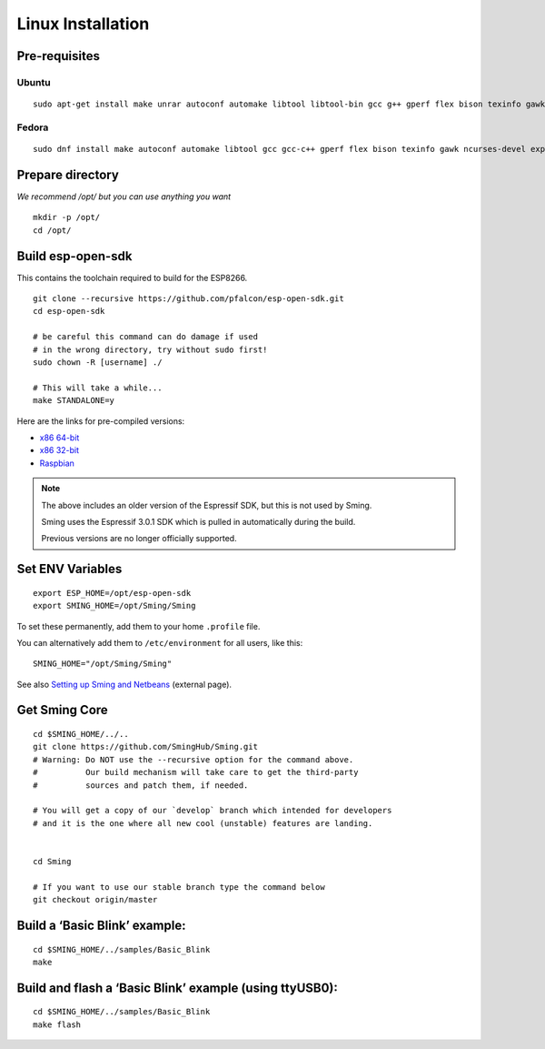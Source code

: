 ******************
Linux Installation
******************

.. highlight:: bash

Pre-requisites
==============

Ubuntu
------

::

   sudo apt-get install make unrar autoconf automake libtool libtool-bin gcc g++ gperf flex bison texinfo gawk ncurses-dev libexpat1-dev python sed python-serial python-dev srecord bc git help2man unzip bzip2

Fedora
------

::

   sudo dnf install make autoconf automake libtool gcc gcc-c++ gperf flex bison texinfo gawk ncurses-devel expat-devel python sed pyserial srecord bc git patch unzip help2man python-devel

Prepare directory
=================

*We recommend /opt/ but you can use anything you want*

::

   mkdir -p /opt/
   cd /opt/

Build esp-open-sdk
==================

This contains the toolchain required to build for the ESP8266.

::

   git clone --recursive https://github.com/pfalcon/esp-open-sdk.git
   cd esp-open-sdk

   # be careful this command can do damage if used
   # in the wrong directory, try without sudo first!
   sudo chown -R [username] ./

   # This will take a while...
   make STANDALONE=y

Here are the links for pre-compiled versions:

-  `x86 64-bit <https://www.dropbox.com/s/dx9tcqnx0yj61i3/esp-open-sdk-1.5.4-linux-x86_64.tar.gz?dl=1>`__
-  `x86 32-bit <https://www.dropbox.com/s/mzo7kp8nsnsfzc2/esp-open-sdk-1.5.4-linux-x86.tar.gz?dl=1>`__
-  `Raspbian <https://www.dropbox.com/s/b8omfjk9bzeo3dc/esp-open-sdk-1.5.4-linux-rpi.tar.gz?dl=1>`__

.. note::

   The above includes an older version of the Espressif SDK, but this is not used by Sming.
   
   Sming uses the Espressif 3.0.1 SDK which is pulled in automatically during the build.

   Previous versions are no longer officially supported.

Set ENV Variables
=================

::

   export ESP_HOME=/opt/esp-open-sdk
   export SMING_HOME=/opt/Sming/Sming

To set these permanently, add them to your home ``.profile`` file.

You can alternatively add them to ``/etc/environment`` for all users, like this:

::

   SMING_HOME="/opt/Sming/Sming"


See also
`Setting up Sming and Netbeans <https://primalcortex.wordpress.com/2015/10/08/esp8266-setting-up-sming-and-netbeans/>`__
(external page).

Get Sming Core
==============

::

   cd $SMING_HOME/../..
   git clone https://github.com/SmingHub/Sming.git
   # Warning: Do NOT use the --recursive option for the command above.
   #          Our build mechanism will take care to get the third-party
   #          sources and patch them, if needed.

   # You will get a copy of our `develop` branch which intended for developers
   # and it is the one where all new cool (unstable) features are landing.


   cd Sming

   # If you want to use our stable branch type the command below
   git checkout origin/master

Build a ‘Basic Blink’ example:
==============================

::

   cd $SMING_HOME/../samples/Basic_Blink
   make

Build and flash a ‘Basic Blink’ example (using ttyUSB0):
========================================================

::

   cd $SMING_HOME/../samples/Basic_Blink
   make flash

